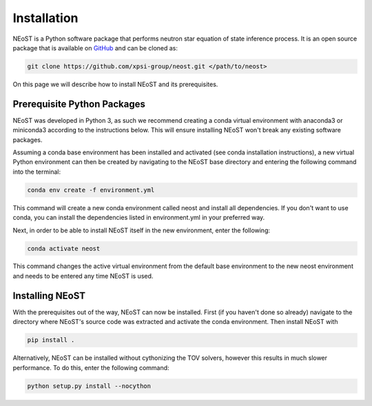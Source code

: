 .. _install:

Installation
============

NEoST is a Python software package that performs neutron star equation
of state inference process. It is an open source package that is available
on `GitHub`_ and can be cloned as:

.. _GitHub: https://github.com/xpsi-group/neost.git

.. code-block:: bash

	git clone https://github.com/xpsi-group/neost.git </path/to/neost>

On this page we will describe how to install NEoST and its prerequisites.

Prerequisite Python Packages
----------------------------

NEoST was developed in Python 3, as such we recommend creating a conda virtual
environment with anaconda3 or miniconda3 according to the instructions below. This will
ensure installing NEoST won't break any existing software packages.

.. _basic_env:

Assuming a conda base environment has been installed and activated (see conda
installation instructions), a new virtual Python environment can then be created
by navigating to the NEoST base directory and entering the following command into the terminal:

.. code-block:: bash

	conda env create -f environment.yml

This command will create a new conda environment called neost and install all dependencies.
If you don't want to use conda, you can install the dependencies listed in environment.yml
in your preferred way.

Next, in order to be able to install NEoST itself in the new environment, enter the following:

.. code-block:: bash

	conda activate neost

This command changes the active virtual environment from the default base
environment to the new neost environment and needs to be entered any time
NEoST is used.

Installing NEoST
----------------

With the prerequisites out of the way, NEoST can now be installed. First (if
you haven't done so already) navigate to the directory where NEoST's source
code was extracted and activate the conda environment. Then install NEoST with

.. code-block:: bash

	pip install .

Alternatively, NEoST can be installed without cythonizing the TOV solvers, however this results
in much slower performance. To do this, enter the following command:

.. code-block:: bash

	python setup.py install --nocython


.. Alternative instructions for prerequisites
.. ^^^^^^^^^^^^^^^^^^^^^^^^^^^^^^^^^^^^^^^^^^

.. There are alternative ways to install GSL, MultiNest and PyMultiNest.
.. To manually install GSL enter the following
.. into a terminal:

.. code-block .. :: bash

	wget -v http://mirror.koddos.net/gnu/gsl/gsl-latest.tar.gz
	tar -zxvf gsl-latest.tar.gz
	cd gsl-latest
	./configure CC=gcc --prefix=$HOME/gsl
	make
	make check
	make install
	make installcheck
	make clean

.. With this done GSL will have to be added to your path, this is done with the
.. following command:

.. code-block .. :: bash

	export PATH=$HOME/gsl/bin:$PATH

.. This command must be given any time GSL is used, therefore it is recommended
.. to add this command to your ``~.bashrc`` file.

.. In order to manually install MultiNest and PyMultinest, first install the
.. prerequisites. These are mpi4py and compilers for c and fortran and can be
.. installed with the following commands:

.. code-block .. :: bash

	conda install -c conda-forge mpi4py
	sudo apt-get install cmake libblad-dev liblapack-dev libatlas-base-dev

.. When these have finished installing, clone the MultiNest repository, navigate
.. to the cloned repository and install MultiNest using the following commands:

.. code-block .. :: bash

	git clone https://github.com/farhanferoz/MultiNest.git <path/to/clone>/multinest
	cd <path/to/clone>/multinest/MultiNest_v3.12_CMake/multinest/
	mkdir build
	cd build
	CC=gcc FC=mpif90 CXX=g++ cmake -DCMAKE_{C,CXX}_FLAGS="-O3 -march=native -funroll-loops" -DCMAKE_Fortran_FLAGS="-O3 -march=native -funroll-loops" ..
	make
	ls ../lib/

.. This is the sequence of commands to install MultiNest, the final step now is
.. to install the Python interface to MultiNest, PyMultiNest. For this, run the following commands:

.. code-block .. :: bash

	git clone https://github.com/JohannesBuchner/PyMultiNest.git <path/to/clone>/pymultinest
	cd <path/to/clone>/pymultinest
	python setup.py install [--user]

.. This will install the package in your NEoST environment if this is the active
.. environment. If this is the case, the ``--user`` flag needs
.. to be omitted. Next, PyMultiNest needs to be interfaced with multinest itself,
.. this is done by using the following single-line command

.. code-block .. :: bash

	export LD_LIBRARY_PATH=/my/directory/MultiNest/lib/:$LD_LIBRARY_PATH

.. This command too needs to be given anytime you wish to use PyMultiNest and MultiNest together,
.. so it is again recommended to add it to your ``~.bashrc`` file.

.. Documentation
.. -------------

.. If you wish to compile the documentation you require
.. `Sphinx <http://www.sphinx-doc.org/en/master>`_ and extensions. To install
.. these, run the following commands:

.. code-block .. :: bash

    conda install sphinx
    conda install -c conda-forge nbsphinx
    conda install decorator
    conda install sphinxcontrib-websupport
    conda install sphinx_rtd_theme
    conda install pandoc

.. Note, one can also perform these commands using ``pip`` instead of ``conda``. Now the documentation can be compiled using:

.. code-block .. :: bash

    cd NEoST-main/docs; [make clean;] make html

.. To rebuild the documentation after a change to source code docstrings:

.. code-block .. :: bash

    [CC=<path/to/compiler/executable>] python setup.py install [--user]; cd
    docs; make clean; make html; cd ..

.. The ``.html`` files can then found in ``NEoST-main/docs/build/html``, along with the
.. notebooks for the tutorials in this documentation. The ``.html`` files can
.. naturally be opened in a browser, handily via a Jupyter session (this is
.. particularly useful if the edits are to tutorial notebooks).

.. Note that if you require links to the source code in the HTML files, you need
.. to ensure Sphinx imports the ``NEoST`` package from the source directory
.. instead of from the ``~/.local/lib`` directory of the user. To enforce this,
.. insert the path to the source directory into ``sys.path`` in the ``conf.py``
.. script. Then make sure the extension modules are inside the source directory
.. -- i.e., the package is built in-place (see above).

.. note ..::

   To build the documentation, all modules need to be imported, and the
   dependencies that are not resolved will print warning messages.

